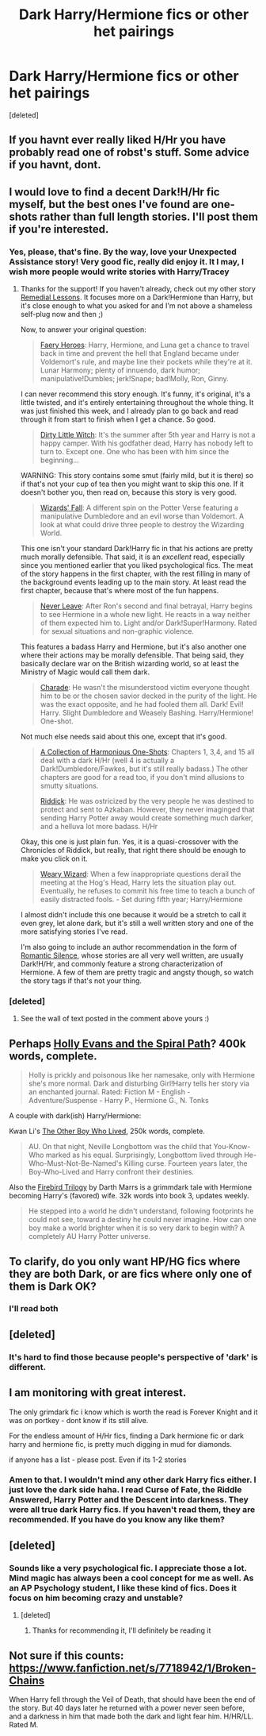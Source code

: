#+TITLE: Dark Harry/Hermione fics or other het pairings

* Dark Harry/Hermione fics or other het pairings
:PROPERTIES:
:Score: 10
:DateUnix: 1404952698.0
:DateShort: 2014-Jul-10
:FlairText: Request
:END:
[deleted]


** If you havnt ever really liked H/Hr you have probably read one of robst's stuff. Some advice if you havnt, dont.
:PROPERTIES:
:Author: jointed98
:Score: 9
:DateUnix: 1404971069.0
:DateShort: 2014-Jul-10
:END:


** I would love to find a decent Dark!H/Hr fic myself, but the best ones I've found are one-shots rather than full length stories. I'll post them if you're interested.
:PROPERTIES:
:Author: SymphonySamurai
:Score: 2
:DateUnix: 1404983922.0
:DateShort: 2014-Jul-10
:END:

*** Yes, please, that's fine. By the way, love your Unexpected Assistance story! Very good fic, really did enjoy it. It I may, I wish more people would write stories with Harry/Tracey
:PROPERTIES:
:Score: 1
:DateUnix: 1405000756.0
:DateShort: 2014-Jul-10
:END:

**** Thanks for the support! If you haven't already, check out my other story [[https://www.fanfiction.net/s/8885902/1/Remedial-Lessons][Remedial Lessons]]. It focuses more on a Dark!Hermione than Harry, but it's close enough to what you asked for and I'm not above a shameless self-plug now and then ;)

Now, to answer your original question:

#+begin_quote
  [[https://www.fanfiction.net/s/8233288/1/Faery-Heroes][Faery Heroes]]: Harry, Hermione, and Luna get a chance to travel back in time and prevent the hell that England became under Voldemort's rule, and maybe line their pockets while they're at it. Lunar Harmony; plenty of innuendo, dark humor; manipulative!Dumbles; jerk!Snape; bad!Molly, Ron, Ginny.
#+end_quote

I can never recommend this story enough. It's funny, it's original, it's a little twisted, and it's entirely entertaining throughout the whole thing. It was just finished this week, and I already plan to go back and read through it from start to finish when I get a chance. So good.

#+begin_quote
  [[https://www.fanfiction.net/s/9028035/1/Dirty-Little-Witch][Dirty Little Witch]]: It's the summer after 5th year and Harry is not a happy camper. With his godfather dead, Harry has nobody left to turn to. Except one. One who has been with him since the beginning...
#+end_quote

WARNING: This story contains some smut (fairly mild, but it is there) so if that's not your cup of tea then you might want to skip this one. If it doesn't bother you, then read on, because this story is very good.

#+begin_quote
  [[https://www.fanfiction.net/s/8837257/1/Wizards-Fall][Wizards' Fall]]: A different spin on the Potter Verse featuring a manipulative Dumbledore and an evil worse than Voldemort. A look at what could drive three people to destroy the Wizarding World.
#+end_quote

This one isn't your standard Dark!Harry fic in that his actions are pretty much morally defensible. That said, it is an /excellent/ read, especially since you mentioned earlier that you liked psychological fics. The meat of the story happens in the first chapter, with the rest filling in many of the background events leading up to the main story. At least read the first chapter, because that's where most of the fun happens.

#+begin_quote
  [[https://www.fanfiction.net/s/8413116/1/Never-Leave-The-Complete-Edition][Never Leave]]: After Ron's second and final betrayal, Harry begins to see Hermione in a whole new light. He reacts in a way neither of them expected him to. Light and/or Dark!Super!Harmony. Rated for sexual situations and non-graphic violence.
#+end_quote

This features a badass Harry and Hermione, but it's also another one where their actions may be morally defensible. That being said, they basically declare war on the British wizarding world, so at least the Ministry of Magic would call them dark.

#+begin_quote
  [[https://www.fanfiction.net/s/7662761/1/Charade][Charade]]: He wasn't the misunderstood victim everyone thought him to be or the chosen savior decked in the purity of the light. He was the exact opposite, and he had fooled them all. Dark! Evil! Harry. Slight Dumbledore and Weasely Bashing. Harry/Hermione! One-shot.
#+end_quote

Not much else needs said about this one, except that it's good.

#+begin_quote
  [[https://www.fanfiction.net/s/4780695/1/A-Collection-of-Harmonious-OneShots][A Collection of Harmonious One-Shots]]: Chapters 1, 3,4, and 15 all deal with a dark H/Hr (well 4 is actually a Dark!Dumbledore/Fawkes, but it's still really badass.) The other chapters are good for a read too, if you don't mind allusions to smutty situations.

  [[https://www.fanfiction.net/s/4478398/1/Riddick][Riddick]]: He was ostricized by the very people he was destined to protect and sent to Azkaban. However, they never imaginged that sending Harry Potter away would create something much darker, and a helluva lot more badass. H/Hr
#+end_quote

Okay, this one is just plain fun. Yes, it is a quasi-crossover with the Chronicles of Riddick, but really, that right there should be enough to make you click on it.

#+begin_quote
  [[https://www.fanfiction.net/s/10300874/1/Weary-Wizard][Weary Wizard]]: When a few inappropriate questions derail the meeting at the Hog's Head, Harry lets the situation play out. Eventually, he refuses to commit his free time to teach a bunch of easily distracted fools. - Set during fifth year; Harry/Hermione
#+end_quote

I almost didn't include this one because it would be a stretch to call it even grey, let alone dark, but it's still a well written story and one of the more satisfying stories I've read.

I'm also going to include an author recommendation in the form of [[https://www.fanfiction.net/u/2758513/Romantic-Silence][Romantic Silence]], whose stories are all very well written, are usually Dark!H/Hr, and commonly feature a strong characterization of Hermione. A few of them are pretty tragic and angsty though, so watch the story tags if that's not your thing.
:PROPERTIES:
:Author: SymphonySamurai
:Score: 6
:DateUnix: 1405064820.0
:DateShort: 2014-Jul-11
:END:


*** [deleted]
:PROPERTIES:
:Score: 1
:DateUnix: 1405015800.0
:DateShort: 2014-Jul-10
:END:

**** See the wall of text posted in the comment above yours :)
:PROPERTIES:
:Author: SymphonySamurai
:Score: 1
:DateUnix: 1405064885.0
:DateShort: 2014-Jul-11
:END:


** Perhaps [[https://www.fanfiction.net/s/4916690/1/Holly-Evans-and-the-Spiral-Path][Holly Evans and the Spiral Path]]? 400k words, complete.

#+begin_quote
  Holly is prickly and poisonous like her namesake, only with Hermione she's more normal. Dark and disturbing Girl!Harry tells her story via an enchanted journal. Rated: Fiction M - English - Adventure/Suspense - Harry P., Hermione G., N. Tonks
#+end_quote

A couple with dark(ish) Harry/Hermione:

Kwan Li's [[https://www.fanfiction.net/s/4985330/1/The-Other-Boy-Who-Lived][The Other Boy Who Lived]], 250k words, complete.

#+begin_quote
  AU. On that night, Neville Longbottom was the child that You-Know-Who marked as his equal. Surprisingly, Longbottom lived through He-Who-Must-Not-Be-Named's Killing curse. Fourteen years later, the Boy-Who-Lived and Harry confront their destinies.
#+end_quote

Also the [[https://www.fanfiction.net/s/8629685/1/Firebird-s-Son-Book-I-of-the-Firebird-Trilogy][Firebird Trilogy]] by Darth Marrs is a grimmdark tale with Hermione becoming Harry's (favored) wife. 32k words into book 3, updates weekly.

#+begin_quote
  He stepped into a world he didn't understand, following footprints he could not see, toward a destiny he could never imagine. How can one boy make a world brighter when it is so very dark to begin with? A completely AU Harry Potter universe.
#+end_quote
:PROPERTIES:
:Author: truncation_error
:Score: 2
:DateUnix: 1404992043.0
:DateShort: 2014-Jul-10
:END:


** To clarify, do you only want HP/HG fics where they are both Dark, or are fics where only one of them is Dark OK?
:PROPERTIES:
:Author: turbinicarpus
:Score: 1
:DateUnix: 1404992148.0
:DateShort: 2014-Jul-10
:END:

*** I'll read both
:PROPERTIES:
:Score: 1
:DateUnix: 1405000783.0
:DateShort: 2014-Jul-10
:END:


** [deleted]
:PROPERTIES:
:Score: 1
:DateUnix: 1405010476.0
:DateShort: 2014-Jul-10
:END:

*** It's hard to find those because people's perspective of 'dark' is different.
:PROPERTIES:
:Score: 1
:DateUnix: 1405025712.0
:DateShort: 2014-Jul-11
:END:


** I am monitoring with great interest.

The only grimdark fic i know which is worth the read is Forever Knight and it was on portkey - dont know if its still alive.

For the endless amount of H/Hr fics, finding a Dark hermione fic or dark harry and hermione fic, is pretty much digging in mud for diamonds.

if anyone has a list - please post. Even if its 1-2 stories
:PROPERTIES:
:Author: Templar_zaelot
:Score: 1
:DateUnix: 1405010752.0
:DateShort: 2014-Jul-10
:END:

*** Amen to that. I wouldn't mind any other dark Harry fics either. I just love the dark side haha. I read Curse of Fate, the Riddle Answered, Harry Potter and the Descent into darkness. They were all true dark Harry fics. If you haven't read them, they are recommended. If you have do you know any like them?
:PROPERTIES:
:Score: 1
:DateUnix: 1405025835.0
:DateShort: 2014-Jul-11
:END:


** [deleted]
:PROPERTIES:
:Score: 1
:DateUnix: 1405015730.0
:DateShort: 2014-Jul-10
:END:

*** Sounds like a very psychological fic. I appreciate those a lot. Mind magic has always been a cool concept for me as well. As an AP Psychology student, I like these kind of fics. Does it focus on him becoming crazy and unstable?
:PROPERTIES:
:Score: 1
:DateUnix: 1405026352.0
:DateShort: 2014-Jul-11
:END:

**** [deleted]
:PROPERTIES:
:Score: 1
:DateUnix: 1405027835.0
:DateShort: 2014-Jul-11
:END:

***** Thanks for recommending it, I'll definitely be reading it
:PROPERTIES:
:Score: 1
:DateUnix: 1405030152.0
:DateShort: 2014-Jul-11
:END:


** Not sure if this counts: [[https://www.fanfiction.net/s/7718942/1/Broken-Chains]]

When Harry fell through the Veil of Death, that should have been the end of the story. But 40 days later he returned with a power never seen before, and a darkness in him that made both the dark and light fear him. H/HR/LL. Rated M.
:PROPERTIES:
:Author: firaxus
:Score: 1
:DateUnix: 1405020106.0
:DateShort: 2014-Jul-10
:END:
